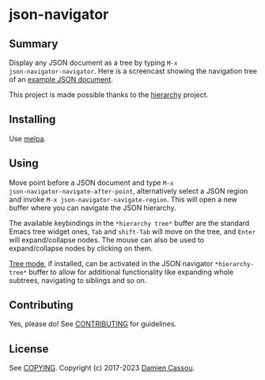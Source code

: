 * json-navigator
  #+BEGIN_HTML
      <p>
        <a href="https://travis-ci.org/DamienCassou/json-navigator">
          <img src="https://travis-ci.org/DamienCassou/json-navigator.svg?branch=master" alt="Build Status" />
        </a>
        <a href='https://coveralls.io/github/DamienCassou/json-navigator?branch=master'>
          <img src='https://coveralls.io/repos/github/DamienCassou/json-navigator/badge.svg?branch=master' alt='Coverage Status' />
        </a>
      </p>
  #+END_HTML

** Summary

Display any JSON document as a tree by typing ~M-x
json-navigator-navigator~. Here is a screencast showing the navigation
tree of an [[file:examples/example.json][example JSON document]].

[[file:media/json-tree-anime.gif]]

This project is made possible thanks to the [[https://github.com/DamienCassou/hierarchy][hierarchy]] project.

** Installing

Use [[http://melpa.org/][melpa]].

** Using

Move point before a JSON document and type ~M-x
json-navigator-navigate-after-point~, alternatively select a JSON region and
invoke ~M-x json-navigator-navigate-region~. This will open a new buffer
where you can navigate the JSON hierarchy.

The available keybindings in the ~*hierarchy tree*~ buffer are the standard
Emacs tree widget ones, ~Tab~ and ~shift-Tab~ will move on the tree, and
~Enter~ will expand/collapse nodes. The mouse can also be used to
expand/collapse nodes by clicking on them.

[[https://www.emacswiki.org/emacs/TreeMode][Tree mode]], if installed, can be activated in the JSON navigator
~*hierarchy-tree*~ buffer to allow for additional functionality like expanding
whole subtrees, navigating to siblings and so on.

** Contributing

Yes, please do! See [[file:CONTRIBUTING.md][CONTRIBUTING]] for guidelines.

** License

See [[file:COPYING][COPYING]]. Copyright (c) 2017-2023 [[mailto:damien@cassou.me][Damien Cassou]].
